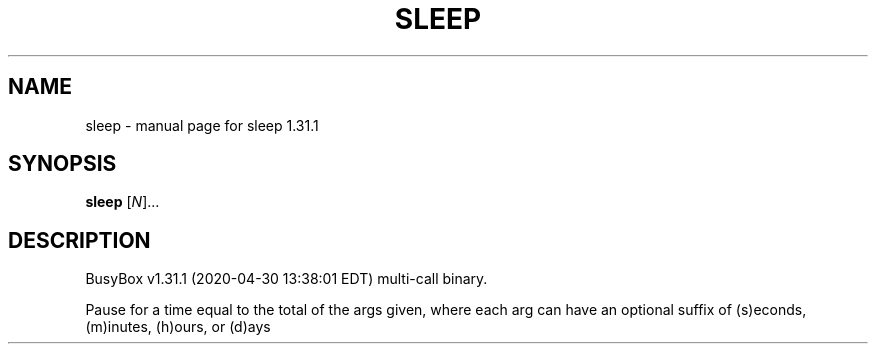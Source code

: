 .\" DO NOT MODIFY THIS FILE!  It was generated by help2man 1.47.8.
.TH SLEEP "1" "April 2020" "Fidelix 1.0" "User Commands"
.SH NAME
sleep \- manual page for sleep 1.31.1
.SH SYNOPSIS
.B sleep
[\fI\,N\/\fR]...
.SH DESCRIPTION
BusyBox v1.31.1 (2020\-04\-30 13:38:01 EDT) multi\-call binary.
.PP
Pause for a time equal to the total of the args given, where each arg can
have an optional suffix of (s)econds, (m)inutes, (h)ours, or (d)ays
